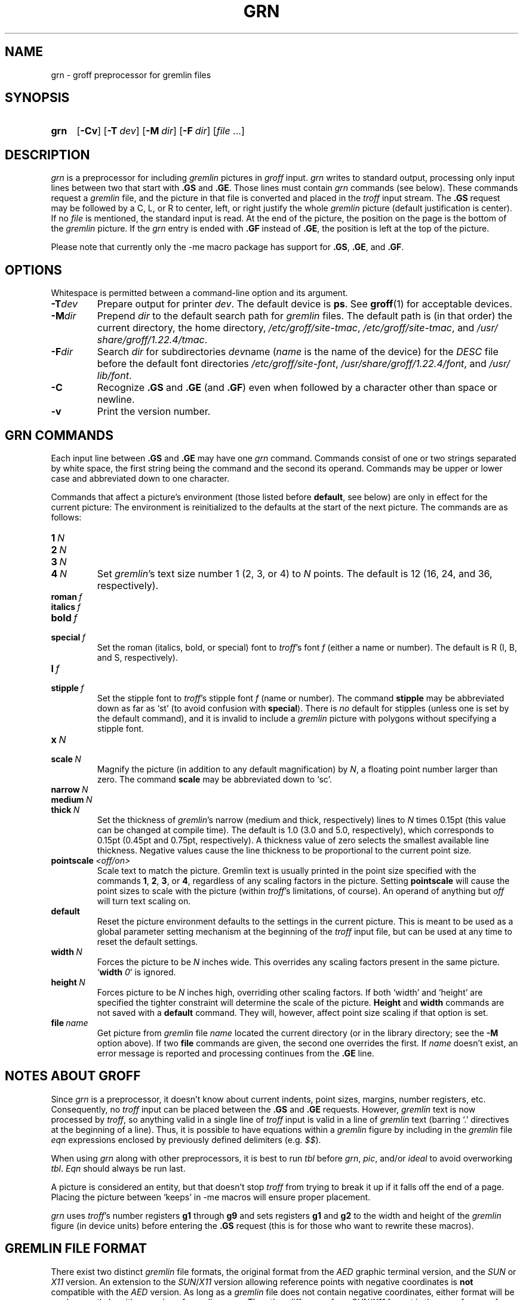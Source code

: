 '\" t
.TH GRN 1 "22 July 2021" "groff 1.22.4"
.SH NAME
grn \- groff preprocessor for gremlin files
.
.
.\" ====================================================================
.\" Legal Terms
.\" ====================================================================
.\"
.\" Copyright (C) 2000-2018 Free Software Foundation, Inc.
.\"
.\" Permission is granted to make and distribute verbatim copies of this
.\" manual provided the copyright notice and this permission notice are
.\" preserved on all copies.
.\"
.\" Permission is granted to copy and distribute modified versions of
.\" this manual under the conditions for verbatim copying, provided that
.\" the entire resulting derived work is distributed under the terms of
.\" a permission notice identical to this one.
.\"
.\" Permission is granted to copy and distribute translations of this
.\" manual into another language, under the above conditions for
.\" modified versions, except that this permission notice may be
.\" included in translations approved by the Free Software Foundation
.\" instead of in the original English.
.
.
.\" Save and disable compatibility mode (for, e.g., Solaris 10/11).
.do nr grn_C \n[.C]
.cp 0
.
.
.\" ====================================================================
.SH SYNOPSIS
.\" ====================================================================
.
.SY grn
.OP \-Cv
.OP \-T dev
.OP \-M dir
.OP \-F dir
.RI [ file
\&.\|.\|.\&]
.YS
.
.
.\" ====================================================================
.SH DESCRIPTION
.\" ====================================================================
.
.I grn
is a preprocessor for including
.I gremlin
pictures in
.I groff
input.
.
.I grn
writes to standard output, processing only input lines between two
that start with
.B .GS
and
.BR .GE .
.
Those lines must contain
.I grn
commands (see below).
.
These commands request a
.I gremlin
file, and the picture in that file is converted and placed in the
.I troff
input stream.
.
The
.B .GS
request may be followed by a C, L, or R to center, left, or right
justify the whole
.I gremlin
picture (default justification is center).
.
If no
.I file
is mentioned, the standard input is read.
.
At the end of the picture, the position on the page is the bottom of the
.I gremlin
picture.
.
If the
.I grn
entry is ended with
.B .GF
instead of
.BR .GE ,
the position is left at the top of the picture.
.
.
.PP
Please note that currently only the \-me macro package has support for
.BR .GS ,
.BR .GE ,
and
.BR .GF .
.
.
.\" ====================================================================
.SH OPTIONS
.\" ====================================================================
.
Whitespace is permitted between a command-line option and its argument.
.
.
.TP
.BI \-T dev
Prepare output for printer
.IR dev .
The default device is
.BR ps .
See
.BR groff (1)
for acceptable devices.
.
.TP
.BI \-M dir
Prepend
.I dir
to the default search path for
.I gremlin
files.
.
The default path is (in that order) the current directory, the home
directory,
.IR /etc/\:groff/\:site\-tmac ,
.IR /etc/\:groff/\:site\-tmac ,
and
.IR /usr/\:share/\:groff/\:1.22.4/\:tmac .
.
.TP
.BI \-F dir
Search
.I dir
for subdirectories
.IR dev name
.RI ( name
is the name of the device) for the
.I DESC
file before the default font directories
.IR /etc/\:groff/\:site\-font ,
.IR /usr/\:share/\:groff/\:1.22.4/\:font ,
and
.IR /usr/\:lib/\:font .
.
.TP
.B \-C
Recognize
.B .GS
and
.B .GE
(and
.BR .GF )
even when followed by a character other than space or newline.
.\".TP
.\".B \-s
.\"This switch causes the picture to be traversed twice:
.\"The first time, only the interiors of filled polygons (as borderless
.\"polygons) are printed.
.\"The second time, the outline is printed as a series of line segments.
.\"This way, postprocessors that overwrite rather than merge picture elements
.\"(such as PostScript) can still have text and graphics on a shaded
.\"background.
.
.TP
.B \-v
Print the version number.
.
.
.\" ====================================================================
.SH "GRN COMMANDS"
.\" ====================================================================
.
Each input line between
.B .GS
and
.B .GE
may have one
.I grn
command.
.
Commands consist of one or two strings separated by white space, the first
string being the command and the second its operand.
Commands may be upper or lower case and abbreviated down to one character.
.
.
.PP
Commands that affect a picture's environment (those listed before
.BR default ,
see below) are only in effect for the current picture:
.
The environment is reinitialized to the defaults at the start of the next
picture.
.
The commands are as follows:
.TP
.BI 1\  N
.TQ
.BI 2\  N
.TQ
.BI 3\  N
.TQ
.BI 4\  N
.
Set
.IR gremlin 's
text size number 1 (2, 3, or 4) to
.I N
points.
.
The default is 12 (16, 24, and 36, respectively).
.
.TP
.BI roman\  f
.TQ
.BI italics\  f
.TQ
.BI bold\  f
.TQ
.BI special\  f
Set the roman (italics, bold, or special) font to
.IR troff 's
font
.I f
(either a name or number).
.
The default is R (I, B, and S, respectively).
.
.TP
.BI l\  f
.TQ
.BI stipple\  f
Set the stipple font to
.IR troff 's
stipple font
.I f
(name or number).
.
The command
.B stipple
may be abbreviated down as far as \[oq]st\[cq] (to avoid confusion
with
.BR special ).
.
There is
.I no
default for stipples (unless one is set by the default command), and
it is invalid to include a
.I gremlin
picture with polygons without specifying a
stipple font.
.
.TP
.BI x\  N
.TQ
.BI scale\  N
Magnify the picture (in addition to any default magnification) by
.IR N ,
a floating point number larger than zero.
.
The command
.B scale
may be abbreviated down to \[oq]sc\[cq].
.
.TP
.BI narrow\  N
.TQ
.BI medium\  N
.TQ
.BI thick\  N
.
Set the thickness of
.IR gremlin 's
narrow (medium and thick, respectively) lines to
.I N
times 0.15pt (this value can be changed at compile time).
.
The default is 1.0 (3.0 and 5.0, respectively), which corresponds to 0.15pt
(0.45pt and 0.75pt, respectively).
.
A thickness value of zero selects the smallest available line thickness.
.
Negative values cause the line thickness to be proportional to the
current point size.
.
.TP
.BI pointscale\  <off/on>
Scale text to match the picture.
.
Gremlin text is usually printed in the point size specified with the
commands
.BR 1 ,
.BR 2 ,
.BR 3 ,
.RB or\~ 4 ,
regardless of any scaling factors in the picture.
.
Setting
.B pointscale
will cause the point sizes to scale with the picture (within
.IR troff 's
limitations, of course).
.
An operand of anything but
.I off
will turn text scaling on.
.
.TP
.B default
Reset the picture environment defaults to the settings in the current
picture.
.
This is meant to be used as a global parameter setting mechanism at
the beginning of the
.I troff
input file, but can be used at any time to reset the
default settings.
.
.TP
.BI width\  N
Forces the picture to be
.I N
inches wide.
.
This overrides any scaling factors present in the same picture.
.RB \[oq] width
.IR 0 \[cq]
is ignored.
.
.TP
.BI height\  N
Forces picture to be
.I N
inches high, overriding other scaling factors.
.
If both \[oq]width\[cq] and \[oq]height\[cq] are specified the tighter
constraint will determine the scale of the picture.
.B Height
and
.B width
commands are not saved with a
.B default
command.
.
They will, however, affect point size scaling if that option is set.
.
.TP
.BI file\  name
Get picture from
.I gremlin
file
.I name
located the current directory (or in the library directory; see the
.B \-M
option above).
.
If two
.B file
commands are given, the second one overrides the first.
.
If
.I name
doesn't exist, an error message is reported and processing
continues from the
.B .GE
line.
.
.
.\" ====================================================================
.SH "NOTES ABOUT GROFF"
.\" ====================================================================
.
Since
.I grn
is a preprocessor, it doesn't know about current indents, point
sizes, margins, number registers, etc.  Consequently, no
.I troff
input can be placed between the
.B .GS
and
.B .GE
requests.
.
However,
.I gremlin
text is now processed by
.IR troff ,
so anything valid in a single line of
.I troff
input is valid in a line of
.I gremlin
text (barring \[oq].\[cq] directives at the beginning of a line).
.
Thus, it is possible to have equations within a
.I gremlin
figure by including in the
.I gremlin
file
.I eqn
expressions enclosed by previously defined delimiters (e.g.\&
.IR $$ ).
.
.
.PP
When using
.I grn
along with other preprocessors, it is best to run
.I tbl
before
.IR grn ,
.IR pic ,
and/or
.I ideal
to avoid overworking
.IR tbl .
.
.I Eqn
should always be run last.
.
.
.PP
A picture is considered an entity, but that doesn't stop
.I troff
from trying to break it up if it falls off the end of a page.
.
Placing the picture between \[oq]keeps\[cq] in \-me macros will ensure
proper placement.
.
.
.PP
.I grn
uses
.IR troff 's
number registers
.B g1
through
.B g9
and sets registers
.B g1
and
.B g2
to the width and height of the
.I gremlin
figure (in device units) before entering the
.B .GS
request (this is for those who want to rewrite these macros).
.
.
.\" ====================================================================
.SH "GREMLIN FILE FORMAT"
.\" ====================================================================
.
There exist two distinct
.I gremlin
file formats, the original format from the
.I AED
graphic terminal version, and the
.I SUN
or
.I X11
version.
.
An extension to the
.IR SUN / X11
version allowing reference points with negative coordinates is
.B not
compatible with the
.I AED
version.
.
As long as a
.I gremlin
file does not contain negative coordinates, either format will be read
correctly by either version of
.I gremlin
or
.IR grn .
.
The other difference from
.IR SUN / X11
format is the use of names for picture objects (e.g., POLYGON, CURVE)
instead of numbers.
.
Files representing the same picture are shown in Table 1 in each format.
.sp
.TS
center, tab(@);
l lw(0.1i) l.
sungremlinfile@@gremlinfile
0 240.00 128.00@@0 240.00 128.00
CENTCENT@@2
240.00 128.00@@240.00 128.00
185.00 120.00@@185.00 120.00
240.00 120.00@@240.00 120.00
296.00 120.00@@296.00 120.00
*@@\-1.00 \-1.00
2 3@@2 3
10 A Triangle@@10 A Triangle
POLYGON@@6
224.00 416.00@@224.00 416.00
96.00 160.00@@96.00 160.00
384.00 160.00@@384.00 160.00
*@@\-1.00 \-1.00
5 1@@5 1
0@@0
\-1@@\-1
.T&
css.
.sp
Table 1.  File examples
.TE
.sp
.IP \(bu
The first line of each
.I gremlin
file contains either the string
.B gremlinfile
.RI ( AED
version) or
.B sungremlinfile
.RI ( SUN / X11 )
.IP \(bu
The second line of the file contains an orientation, and
.B x
and
.B y
values for a positioning point, separated by spaces.
The orientation, either
.B 0
or
.BR 1 ,
is ignored by the
.IR SUN / X11
version.
.
.B 0
means that
.I gremlin
will display things in horizontal format (drawing area wider than it is
tall, with menu across top).
.
.B 1
means that
.I gremlin
will display things in vertical format (drawing area taller than it is
wide, with menu on left side).
.
.B x
and
.B y
are floating point values giving a positioning point to be used when
this file is read into another file.
.
The stuff on this line really isn't all that important; a value of
\[lq]1 0.00 0.00\[rq] is suggested.
.
.IP \(bu
The rest of the file consists of zero or more element specifications.
.
After the last element specification is a line containing the string
\[lq]\-1\[rq].
.
.IP \(bu
Lines longer than 127 characters are chopped to this limit.
.
.
.\" ====================================================================
.SH "ELEMENT SPECIFICATIONS"
.\" ====================================================================
.
.IP \(bu
The first line of each element contains a single decimal number giving
the type of the element
.RI ( AED
version) or its ASCII name
.RI ( SUN / X11
version).
.
See Table 2.
.sp
.TS
center, tab(@);
css
ccc
nll.
\fIgremlin\fP File Format \(mi Object Type Specification
.sp
\fIAED\fP Number@\fISUN\/\fP/\,\fIX11\fP Name@Description
0@BOTLEFT@bottom-left-justified text
1@BOTRIGHT@bottom-right-justified text
2@CENTCENT@center-justified text
3@VECTOR@vector
4@ARC@arc
5@CURVE@curve
6@POLYGON@polygon
7@BSPLINE@b-spline
8@BEZIER@B\['e]zier
10@TOPLEFT@top-left-justified text
11@TOPCENT@top-center-justified text
12@TOPRIGHT@top-right-justified text
13@CENTLEFT@left-center-justified text
14@CENTRIGHT@right-center-justified text
15@BOTCENT@bottom-center-justified text
.T&
css.
.sp
Table 2.
Type Specifications in \fIgremlin\fP Files
.TE
.sp
.IP \(bu
After the object type comes a variable number of lines, each specifying a
point used to display the element.
Each line contains an x-coordinate and a y-coordinate in floating point
format, separated by spaces.
The list of points is terminated by a line containing the string \[lq]\-1.0
\-1.0\[rq]
.RI ( AED
version) or a single asterisk, \[lq]*\[rq]
.RI ( SUN / X11
version).
.
.IP \(bu
After the points comes a line containing two decimal values, giving the
brush and size for the element.
.
The brush determines the style in which things are drawn.
.
For vectors, arcs, and curves there are six valid brush values:
.sp
.TS
center, tab(@);
ncw(0.1i)l.
1 \(mi@@thin dotted lines
2 \(mi@@thin dot-dashed lines
3 \(mi@@thick solid lines
4 \(mi@@thin dashed lines
5 \(mi@@thin solid lines
6 \(mi@@medium solid lines
.TE
.sp
For polygons, one more value, 0, is valid.
It specifies a polygon with an invisible border.
For text, the brush selects a font as follows:
.sp
.TS
center, tab(@);
ncw(0.1i)l.
1 \(mi@@roman (R font in groff)
2 \(mi@@italics (I font in groff)
3 \(mi@@bold (B font in groff)
4 \(mi@@special (S font in groff)
.TE
.sp
If you're using
.I grn
to run your pictures through
.IR groff ,
the font is really just a starting font:
.
The text string can contain formatting sequences like
\[lq]\efI\[rq]
or
\[lq]\ed\[rq]
which may change the font (as well as do many other things).
.
For text, the size field is a decimal value between 1 and 4.
.
It selects the size of the font in which the text will be drawn.
.
For polygons, this size field is interpreted as a stipple number to
fill the polygon with.
.
The number is used to index into a stipple font at print time.
.
.IP \(bu
The last line of each element contains a decimal number and a string of
characters, separated by a single space.
.
The number is a count of the number of characters in the string.
.
This information is only used for text elements, and contains the text
string.
.
There can be spaces inside the text.
.
For arcs, curves, and vectors, this line of the element contains the
string \[lq]0\[rq].
.
.
.\" ====================================================================
.SH "NOTES ON COORDINATES"
.\" ====================================================================
.
.I gremlin
was designed for
.IR AED s,
and its coordinates reflect the
.I AED
coordinate space.
.
For vertical pictures, x-values range 116 to 511, and y-values from 0
to 483.
.
For horizontal pictures, x-values range from 0 to 511 and y-values
range from 0 to 367.
.
Although you needn't absolutely stick to this range, you'll
get best results if you at least stay in this vicinity.
.
Also, point lists are terminated by a point of (\-1, \-1), so you
shouldn't ever use negative coordinates.
.
.I gremlin
writes out coordinates using format \[lq]%f1.2\[rq]; it's probably
a good idea to use the same format if you want to modify the
.I grn
code.
.
.
.\" ====================================================================
.SH "NOTES ON SUN/X11 COORDINATES"
.\" ====================================================================
.
There is no longer a restriction on the range of coordinates used to
create objects in the
.IR SUN / X11
version of
.IR gremlin .
.
However, files with negative coordinates
.B will
cause problems if displayed on the
.IR AED .
.
.
.\" ====================================================================
.SH FILES
.\" ====================================================================
.
.TP
.IR /usr/\:share/\:groff/\:1.22.4/\:font/dev name /DESC
Device description file for device
.IR name .
.
.
.\" ====================================================================
.SH AUTHORS
.\" ====================================================================
David Slattengren and Barry Roitblat wrote the original Berkeley
.IR grn .
.
Daniel Senderowicz and Werner Lemberg modified it for
.IR groff .
.
.
.\" ====================================================================
.SH "SEE ALSO"
.\" ====================================================================
.
.BR gremlin (1),
.BR groff (1),
.BR pic (1),
.BR ideal (1)
.
.
.\" Restore compatibility mode (for, e.g., Solaris 10/11).
.cp \n[grn_C]
.
.
.\" Local Variables:
.\" mode: nroff
.\" End:
.\" vim: set filetype=groff:
